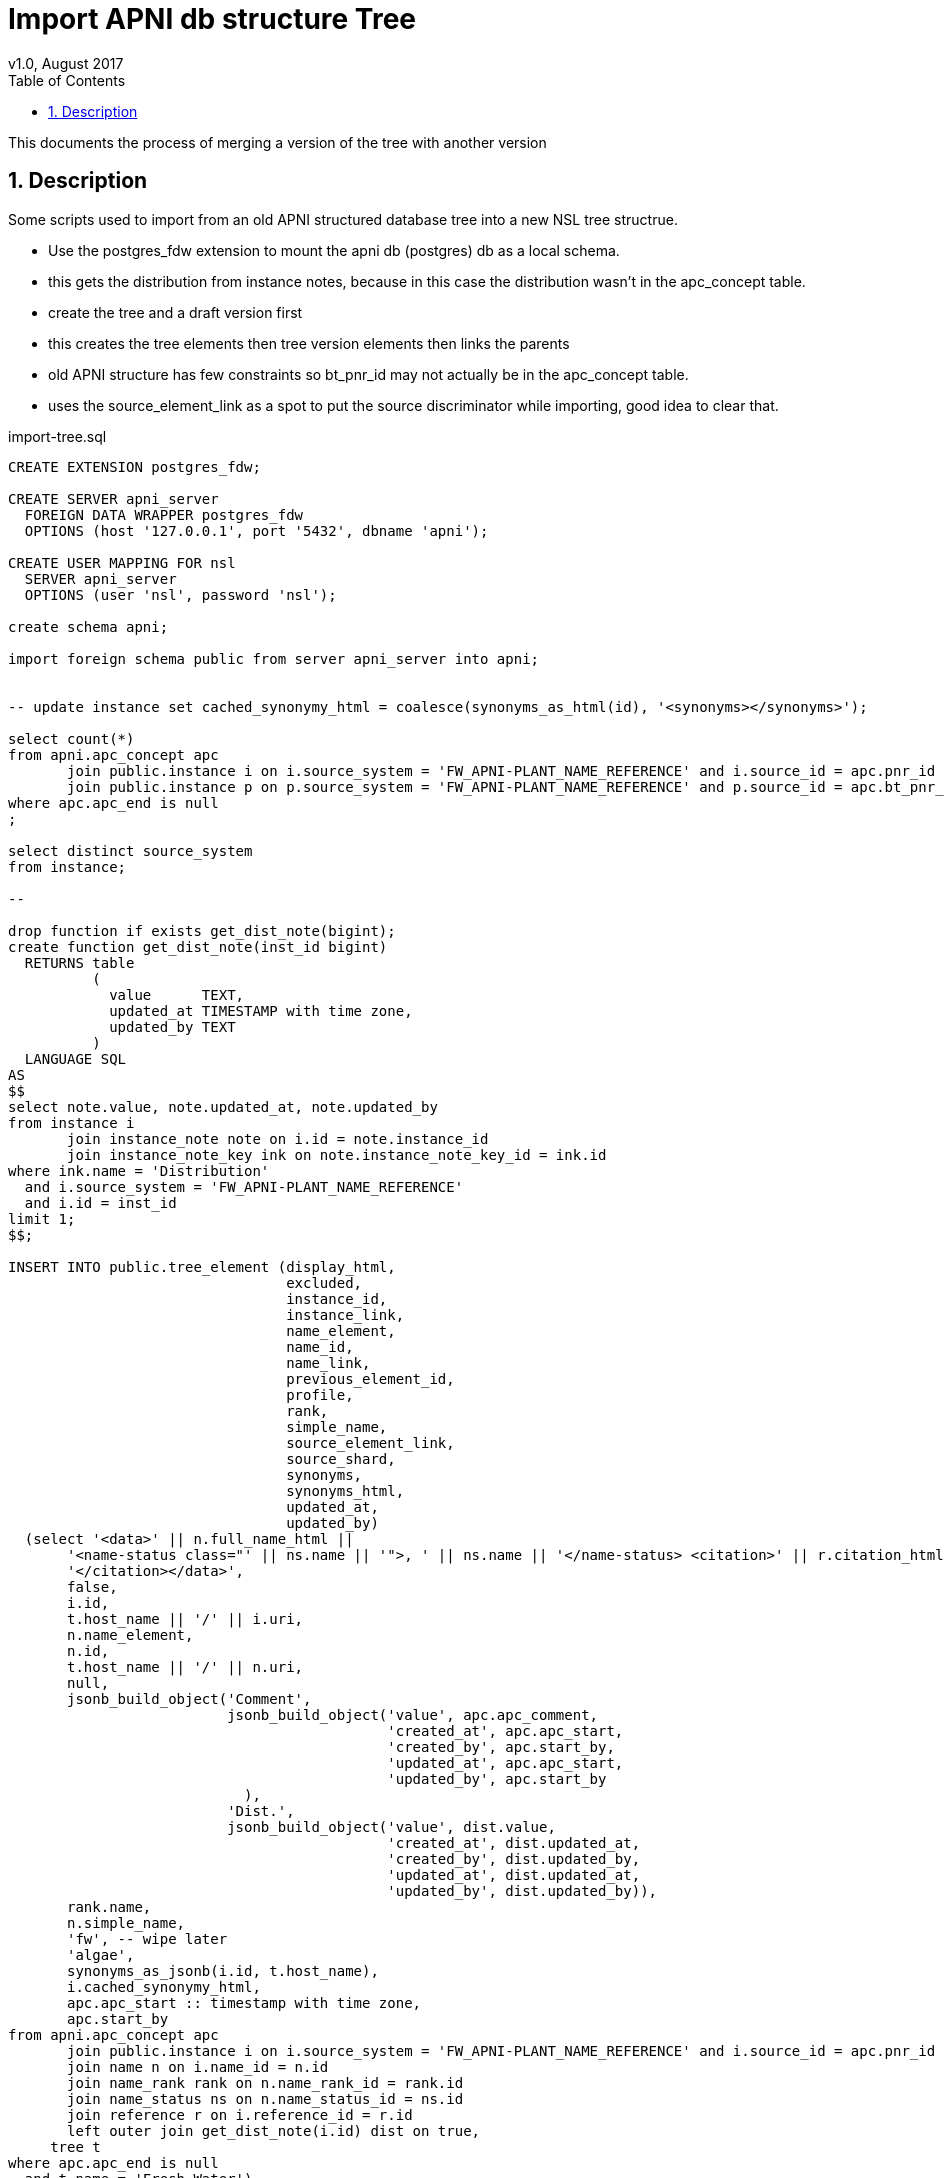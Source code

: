 = Import APNI db structure Tree
v1.0, August 2017
:imagesdir: resources/images/
:toc: left
:toclevels: 4
:toc-class: toc2
:icons: font
:iconfont-cdn: //cdnjs.cloudflare.com/ajax/libs/font-awesome/4.3.0/css/font-awesome.min.css
:stylesdir: resources/style/
:stylesheet: asciidoctor.css
:description: New tree structure documentation
:keywords: documentation, NSL, APNI, API, APC, tree
:links:
:numbered:

This documents the process of merging a version of the tree with another version

== Description

Some scripts used to import from an old APNI structured database tree into a new NSL tree structrue.

* Use the postgres_fdw extension to mount the apni db (postgres) db as a local schema.
* this gets the distribution from instance notes, because in this case the distribution wasn't in the apc_concept table.
* create the tree and a draft version first
* this creates the tree elements then tree version elements then links the parents
* old APNI structure has few constraints so bt_pnr_id may not actually be in the apc_concept table.
* uses the source_element_link as a spot to put the source discriminator while importing, good idea to clear that.

[source]
.import-tree.sql
----
CREATE EXTENSION postgres_fdw;

CREATE SERVER apni_server
  FOREIGN DATA WRAPPER postgres_fdw
  OPTIONS (host '127.0.0.1', port '5432', dbname 'apni');

CREATE USER MAPPING FOR nsl
  SERVER apni_server
  OPTIONS (user 'nsl', password 'nsl');

create schema apni;

import foreign schema public from server apni_server into apni;


-- update instance set cached_synonymy_html = coalesce(synonyms_as_html(id), '<synonyms></synonyms>');

select count(*)
from apni.apc_concept apc
       join public.instance i on i.source_system = 'FW_APNI-PLANT_NAME_REFERENCE' and i.source_id = apc.pnr_id
       join public.instance p on p.source_system = 'FW_APNI-PLANT_NAME_REFERENCE' and p.source_id = apc.bt_pnr_id
where apc.apc_end is null
;

select distinct source_system
from instance;

--

drop function if exists get_dist_note(bigint);
create function get_dist_note(inst_id bigint)
  RETURNS table
          (
            value      TEXT,
            updated_at TIMESTAMP with time zone,
            updated_by TEXT
          )
  LANGUAGE SQL
AS
$$
select note.value, note.updated_at, note.updated_by
from instance i
       join instance_note note on i.id = note.instance_id
       join instance_note_key ink on note.instance_note_key_id = ink.id
where ink.name = 'Distribution'
  and i.source_system = 'FW_APNI-PLANT_NAME_REFERENCE'
  and i.id = inst_id
limit 1;
$$;

INSERT INTO public.tree_element (display_html,
                                 excluded,
                                 instance_id,
                                 instance_link,
                                 name_element,
                                 name_id,
                                 name_link,
                                 previous_element_id,
                                 profile,
                                 rank,
                                 simple_name,
                                 source_element_link,
                                 source_shard,
                                 synonyms,
                                 synonyms_html,
                                 updated_at,
                                 updated_by)
  (select '<data>' || n.full_name_html ||
       '<name-status class="' || ns.name || '">, ' || ns.name || '</name-status> <citation>' || r.citation_html ||
       '</citation></data>',
       false,
       i.id,
       t.host_name || '/' || i.uri,
       n.name_element,
       n.id,
       t.host_name || '/' || n.uri,
       null,
       jsonb_build_object('Comment',
                          jsonb_build_object('value', apc.apc_comment,
                                             'created_at', apc.apc_start,
                                             'created_by', apc.start_by,
                                             'updated_at', apc.apc_start,
                                             'updated_by', apc.start_by
                            ),
                          'Dist.',
                          jsonb_build_object('value', dist.value,
                                             'created_at', dist.updated_at,
                                             'created_by', dist.updated_by,
                                             'updated_at', dist.updated_at,
                                             'updated_by', dist.updated_by)),
       rank.name,
       n.simple_name,
       'fw', -- wipe later
       'algae',
       synonyms_as_jsonb(i.id, t.host_name),
       i.cached_synonymy_html,
       apc.apc_start :: timestamp with time zone,
       apc.start_by
from apni.apc_concept apc
       join public.instance i on i.source_system = 'FW_APNI-PLANT_NAME_REFERENCE' and i.source_id = apc.pnr_id
       join name n on i.name_id = n.id
       join name_rank rank on n.name_rank_id = rank.id
       join name_status ns on n.name_status_id = ns.id
       join reference r on i.reference_id = r.id
       left outer join get_dist_note(i.id) dist on true,
     tree t
where apc.apc_end is null
  and t.name = 'Fresh Water')
;

INSERT INTO public.tree_version_element (element_link,
                                         depth,
                                         name_path,
                                         parent_id,
                                         taxon_id,
                                         taxon_link,
                                         tree_element_id,
                                         tree_path,
                                         tree_version_id,
                                         updated_at,
                                         updated_by,
                                         merge_conflict)
  (select '/tree/' || t.default_draft_tree_version_id || '/' || te.id,
        0,
        te.name_element,
        null,
        te.id,
        '/taxon/algae/' || te.id,
        te.id,
        '/' || te.id,
        t.default_draft_tree_version_id,
        te.updated_at,
        te.updated_by,
        false
  from tree_element te, tree t
  where source_element_link = 'fw'
    and t.name = 'Fresh Water')
;

-- check what doesn't link up
select * from apni.apc_concept apc
where not exists (select * from apni.apc_concept cc where apc.bt_pnr_id = cc.pnr_id);


update tree_version_element tve set parent_id = ptve.element_link
from apni.apc_concept apc
       join instance i on i.source_system = 'FW_APNI-PLANT_NAME_REFERENCE' and i.source_id = apc.pnr_id
       join instance p on p.source_system = 'FW_APNI-PLANT_NAME_REFERENCE' and p.source_id = apc.bt_pnr_id
       join tree_element ce on ce.instance_id = i.id and ce.source_element_link = 'fw'
       join tree_element pe on pe.instance_id = p.id and pe.source_element_link = 'fw'
       join tree_version_element ptve on pe.id = ptve.tree_element_id
where apc.apc_end is null
and tve.tree_element_id = ce.id
;

with recursive walk(element_link, tree_path, name_path, level) as (
  select tve.element_link as parent_link,
         '/' || tve.tree_element_id,
         te.name_element :: text,
         0
  from tree_version_element tve
    join tree_element te on tve.tree_element_id = te.id
    join tree t on t.default_draft_tree_version_id = tve.tree_version_id and t.name = 'Fresh Water'
  where tve.parent_id is null
  union all
  select
    tve.element_link as parent_link,
    walk.tree_path || '/' || tve.tree_element_id,
    walk.name_path || '/' || te.name_element :: text,
    walk.level + 1
  from walk
    join tree_version_element tve on parent_id = walk.element_link
    join tree_element te on tve.tree_element_id = te.id
) update tree_version_element tve set tree_path = walk.tree_path, name_path = walk.name_path, depth = walk.level
from walk
where tve.element_link = walk.element_link;

select * from tree_version_element tve
join tree t on tve.tree_version_id = t.default_draft_tree_version_id and t.name = 'Fresh Water'
-- where parent_id is null
order by name_path;

----

